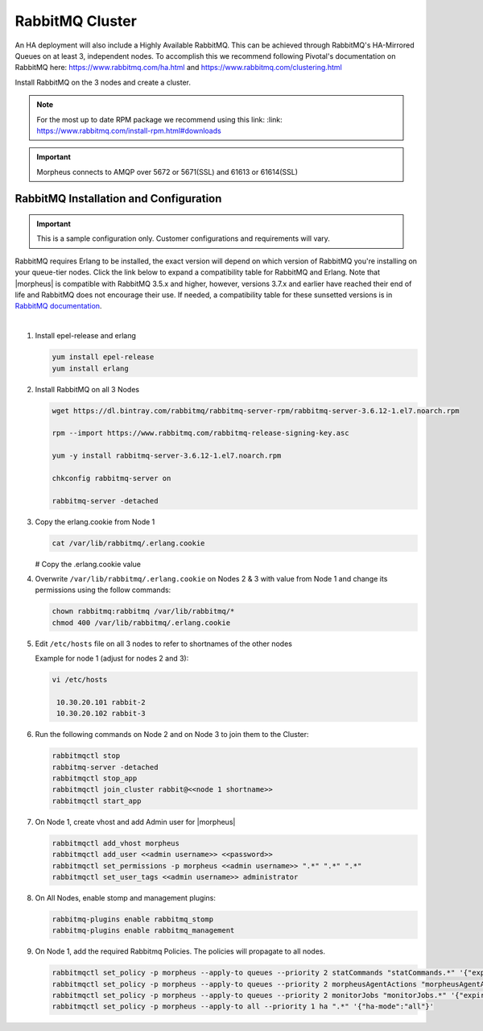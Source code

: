 RabbitMQ Cluster
````````````````

An HA deployment will also include a Highly Available RabbitMQ.  This can be achieved through RabbitMQ's HA-Mirrored Queues on at least 3, independent nodes.  To accomplish this we recommend following Pivotal's documentation on RabbitMQ here: https://www.rabbitmq.com/ha.html and https://www.rabbitmq.com/clustering.html

Install RabbitMQ on the 3 nodes and create a cluster.

.. NOTE:: For the most up to date RPM package we recommend using this link: :link: https://www.rabbitmq.com/install-rpm.html#downloads

.. IMPORTANT:: Morpheus connects to AMQP over 5672 or 5671(SSL) and 61613 or 61614(SSL)

RabbitMQ Installation and Configuration
.......................................

.. IMPORTANT:: This is a sample configuration only. Customer configurations and requirements will vary.

RabbitMQ requires Erlang to be installed, the exact version will depend on which version of RabbitMQ you're installing on your queue-tier nodes. Click the link below to expand a compatibility table for RabbitMQ and Erlang. Note that |morpheus| is compatible with RabbitMQ 3.5.x and higher, however, versions 3.7.x and earlier have reached their end of life and RabbitMQ does not encourage their use. If needed, a compatibility table for these sunsetted versions is in `RabbitMQ documentation <https://www.rabbitmq.com/which-erlang.html#eol-series>`_.

.. toggle-header:: :header: **RabbitMQ/Erlang Compatibility Table**

    .. list-table::
       :header-rows: 1

       * - RabbitMQ Version
         - Minimum Required Erlang/OTP
         - Maximum Supported Erlang/OTP
       * - 3.9.0
         - 23.2
         - 24.x
       * - 3.8.16 - 3.8.19
         - 23.2
         - 24.x
       * - 3.8.9 - 3.8.15
         - 22.3
         - 23.x
       * - 3.8.4 - 3.8.8
         - 21.3
         - 23.x
       * - 3.8.0 - 3.8.3
         - 21.3
         - 22.x

|

#. Install epel-release and erlang

   .. code-block:: bash

           yum install epel-release
           yum install erlang

#. Install RabbitMQ on all 3 Nodes

   .. code-block:: bash

      wget https://dl.bintray.com/rabbitmq/rabbitmq-server-rpm/rabbitmq-server-3.6.12-1.el7.noarch.rpm

      rpm --import https://www.rabbitmq.com/rabbitmq-release-signing-key.asc

      yum -y install rabbitmq-server-3.6.12-1.el7.noarch.rpm

      chkconfig rabbitmq-server on

      rabbitmq-server -detached

#. Copy the erlang.cookie from Node 1

   .. code-block:: bash

     cat /var/lib/rabbitmq/.erlang.cookie

   # Copy the .erlang.cookie value

#. Overwrite ``/var/lib/rabbitmq/.erlang.cookie`` on Nodes 2 & 3 with value from Node 1 and change its permissions using the follow commands:

   .. code-block:: bash

      chown rabbitmq:rabbitmq /var/lib/rabbitmq/*
      chmod 400 /var/lib/rabbitmq/.erlang.cookie

#. Edit ``/etc/hosts`` file on all 3 nodes to refer to shortnames of the other nodes

   Example for node 1 (adjust for nodes 2 and 3):

   .. code-block:: bash

    vi /etc/hosts

     10.30.20.101 rabbit-2
     10.30.20.102 rabbit-3

#. Run the following commands on Node 2 and on Node 3 to join them to the Cluster:

   .. code-block:: bash

       rabbitmqctl stop
       rabbitmq-server -detached
       rabbitmqctl stop_app
       rabbitmqctl join_cluster rabbit@<<node 1 shortname>>
       rabbitmqctl start_app

#. On Node 1, create vhost and add Admin user for |morpheus|

   .. code-block:: bash

      rabbitmqctl add_vhost morpheus
      rabbitmqctl add_user <<admin username>> <<password>>
      rabbitmqctl set_permissions -p morpheus <<admin username>> ".*" ".*" ".*"
      rabbitmqctl set_user_tags <<admin username>> administrator

#. On All Nodes, enable stomp and management plugins:

   .. code-block:: bash

      rabbitmq-plugins enable rabbitmq_stomp
      rabbitmq-plugins enable rabbitmq_management

#. On Node 1, add the required Rabbitmq Policies. The policies will propagate to all nodes.

   .. code-block:: bash

      rabbitmqctl set_policy -p morpheus --apply-to queues --priority 2 statCommands "statCommands.*" '{"expires":1800000, "ha-mode":"all"}'
      rabbitmqctl set_policy -p morpheus --apply-to queues --priority 2 morpheusAgentActions "morpheusAgentActions.*" '{"expires":1800000, "ha-mode":"all"}'
      rabbitmqctl set_policy -p morpheus --apply-to queues --priority 2 monitorJobs "monitorJobs.*" '{"expires":1800000, "ha-mode":"all"}'
      rabbitmqctl set_policy -p morpheus --apply-to all --priority 1 ha ".*" '{"ha-mode":"all"}'
